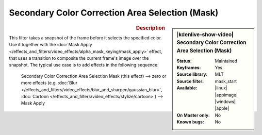 .. meta::

   :description: Kdenlive Video Effects - Secondary Color Correction Area Selection (Mask)
   :keywords: KDE, Kdenlive, video editor, help, learn, easy, effects, filter, video effects, alpha, mask, keying, secondary, color correction, area selection

.. metadata-placeholder

   :authors: - Bernd Jordan (https://discuss.kde.org/u/berndmj)

   :license: Creative Commons License SA 4.0


Secondary Color Correction Area Selection (Mask)
================================================

.. figure:: /images/effects_and_compositions/effects-sec_color_corr_area_select_mask-2504.webp
   :width: 365px
   :figwidth: 365px
   :align: left
   :alt: effects-sec_color_corr_area_select_mask-2504.webp

.. sidebar:: |kdenlive-show-video| Secondary Color Correction Area Selection (Mask)

   :**Status**:
      Maintained
   :**Keyframes**:
      Yes
   :**Source library**:
      MLT
   :**Source filter**:
      mask_start
   :**Available**:
      |linux| |appimage| |windows| |apple|
   :**On Master only**:
      No
   :**Known bugs**:
      No

.. rst-class:: clear-both


.. rubric:: Description

This filter takes a snapshot of the frame before it selects the specified color. Use it together with the :doc:`Mask Apply </effects_and_filters/video_effects/alpha_mask_keying/mask_apply>` effect, that uses a transition to composite the current frame's image over the snapshot. The typical use case is to add effects in the following sequence:

 Secondary Color Correction Area Selection Mask (this effect) -->  zero or more effects (e.g. :doc:`Blur </effects_and_filters/video_effects/blur_and_sharpen/gaussian_blur>`, :doc:`Cartoon </effects_and_filters/video_effects/stylize/cartoon>`) -->  Mask Apply

